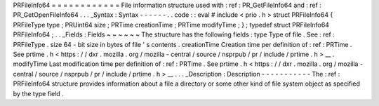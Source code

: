 PRFileInfo64
=
=
=
=
=
=
=
=
=
=
=
=
File
information
structure
used
with
:
ref
:
PR_GetFileInfo64
and
:
ref
:
PR_GetOpenFileInfo64
.
.
.
_Syntax
:
Syntax
-
-
-
-
-
-
.
.
code
:
:
eval
#
include
<
prio
.
h
>
struct
PRFileInfo64
{
PRFileType
type
;
PRUint64
size
;
PRTime
creationTime
;
PRTime
modifyTime
;
}
;
typedef
struct
PRFileInfo64
PRFileInfo64
;
.
.
_Fields
:
Fields
~
~
~
~
~
~
The
structure
has
the
following
fields
:
type
Type
of
file
.
See
:
ref
:
PRFileType
.
size
64
-
bit
size
in
bytes
of
file
'
s
contents
.
creationTime
Creation
time
per
definition
of
:
ref
:
PRTime
.
See
prtime
.
h
<
https
:
/
/
dxr
.
mozilla
.
org
/
mozilla
-
central
/
source
/
nsprpub
/
pr
/
include
/
prtime
.
h
>
__
.
modifyTime
Last
modification
time
per
definition
of
:
ref
:
PRTime
.
See
prtime
.
h
<
https
:
/
/
dxr
.
mozilla
.
org
/
mozilla
-
central
/
source
/
nsprpub
/
pr
/
include
/
prtime
.
h
>
__
.
.
.
_Description
:
Description
-
-
-
-
-
-
-
-
-
-
-
The
:
ref
:
PRFileInfo64
structure
provides
information
about
a
file
a
directory
or
some
other
kind
of
file
system
object
as
specified
by
the
type
field
.
